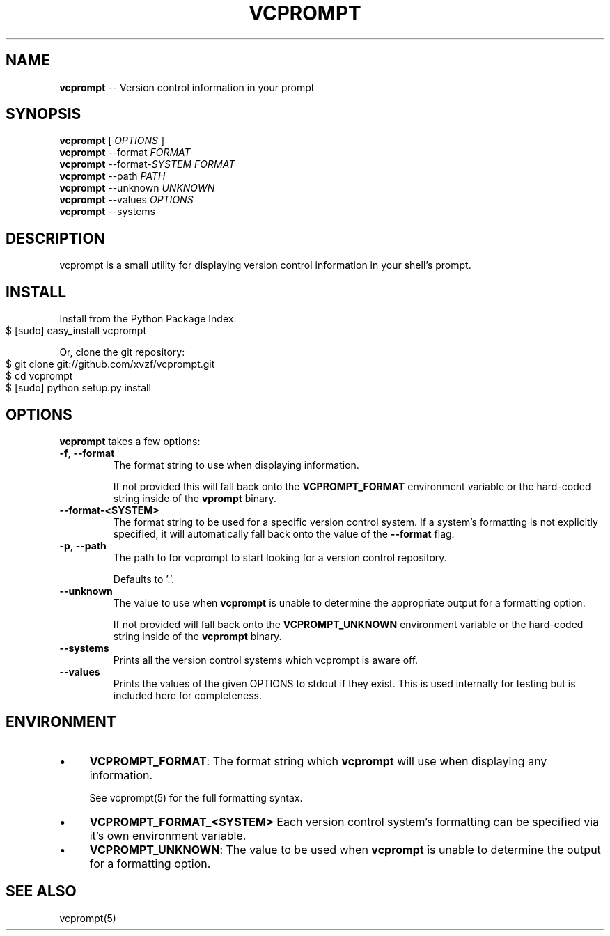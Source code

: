 .\" generated with Ronn/v0.4.1
.\" http://github.com/rtomayko/ronn/
.
.TH "VCPROMPT" "1" "March 2010" "" ""
.
.SH "NAME"
\fBvcprompt\fR \-\- Version control information in your prompt
.
.SH "SYNOPSIS"
\fBvcprompt\fR [ \fIOPTIONS\fR ]
.
.br
\fBvcprompt\fR \-\-format \fIFORMAT\fR
.
.br
\fBvcprompt\fR \-\-format\-\fISYSTEM\fR \fIFORMAT\fR
.
.br
\fBvcprompt\fR \-\-path \fIPATH\fR
.
.br
\fBvcprompt\fR \-\-unknown \fIUNKNOWN\fR
.
.br
\fBvcprompt\fR \-\-values \fIOPTIONS\fR
.
.br
\fBvcprompt\fR \-\-systems
.
.br
.
.SH "DESCRIPTION"
vcprompt is a small utility for displaying version control information
in your shell's prompt.
.
.SH "INSTALL"
Install from the Python Package Index:
.
.IP "" 4
.
.nf
$ [sudo] easy_install vcprompt
.
.fi
.
.IP "" 0
.
.P
Or, clone the git repository:
.
.IP "" 4
.
.nf
$ git clone git://github.com/xvzf/vcprompt.git
$ cd vcprompt
$ [sudo] python setup.py install
.
.fi
.
.IP "" 0
.
.SH "OPTIONS"
\fBvcprompt\fR takes a few options:
.
.TP
\fB\-f\fR, \fB\-\-format\fR
The format string to use when displaying information.
.
.IP
If not provided this will fall back onto the \fBVCPROMPT_FORMAT\fR
environment variable or the hard\-coded string inside of
the \fBvprompt\fR binary.
.
.TP
\fB\-\-format\-<SYSTEM>\fR
The format string to be used for a specific version control system.
If a system's formatting is not explicitly specified, it will
automatically fall back onto the value of the \fB\-\-format\fR flag.
.
.TP
\fB\-p\fR, \fB\-\-path\fR
The path to for vcprompt to start looking for a version control
repository.
.
.IP
Defaults to '.'.
.
.TP
\fB\-\-unknown\fR
The value to use when \fBvcprompt\fR is unable to determine the
appropriate output for a formatting option.
.
.IP
If not provided will fall back onto the \fBVCPROMPT_UNKNOWN\fR
environment variable or the hard\-coded string inside of the \fBvcprompt\fR
binary.
.
.TP
\fB\-\-systems\fR
Prints all the version control systems which vcprompt is aware off.
.
.TP
\fB\-\-values\fR
Prints the values of the given OPTIONS to stdout if they exist.
This is used internally for testing but is included here for completeness.
.
.SH "ENVIRONMENT"
.
.IP "\(bu" 4
\fBVCPROMPT_FORMAT\fR:
The format string which \fBvcprompt\fR will use when displaying any
information.
.
.IP
See vcprompt(5) for the full formatting syntax.
.
.IP "\(bu" 4
\fBVCPROMPT_FORMAT_<SYSTEM>\fR
Each version control system's formatting can be specified via
it's own environment variable.
.
.IP "\(bu" 4
\fBVCPROMPT_UNKNOWN\fR:
The value to be used when \fBvcprompt\fR is unable to determine the
output for a formatting option.
.
.IP "" 0
.
.SH "SEE ALSO"
vcprompt(5)
